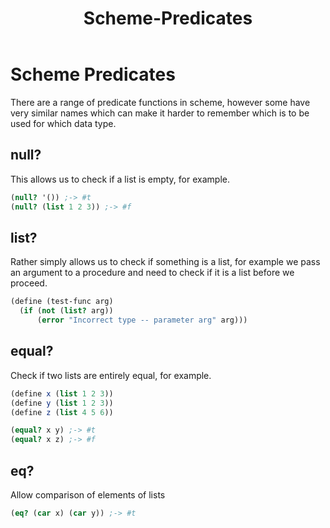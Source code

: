 :PROPERTIES:
:ID:       9c402cf4-9507-4724-beae-d7892fc74cf5
:END:
#+title: Scheme-Predicates
* Scheme Predicates
There are a range of predicate functions in scheme, however some have very similar names which can make it harder to remember which is to be used for which data type.

** null?
This allows us to check if a list is empty, for example.
#+begin_src scheme
  (null? '()) ;-> #t
  (null? (list 1 2 3)) ;-> #f
#+end_src

** list?
Rather simply allows us to check if something is a list, for example we pass an argument to a procedure and need to check if it is a list before we proceed.
#+begin_src scheme
  (define (test-func arg)
    (if (not (list? arg))
        (error "Incorrect type -- parameter arg" arg)))
#+end_src

** equal?
Check if two lists are entirely equal, for example.
#+begin_src scheme
  (define x (list 1 2 3))
  (define y (list 1 2 3))
  (define z (list 4 5 6))

  (equal? x y) ;-> #t
  (equal? x z) ;-> #f
#+end_src

** eq?
Allow comparison of elements of lists
#+begin_src scheme
(eq? (car x) (car y)) ;-> #t
#+end_src

